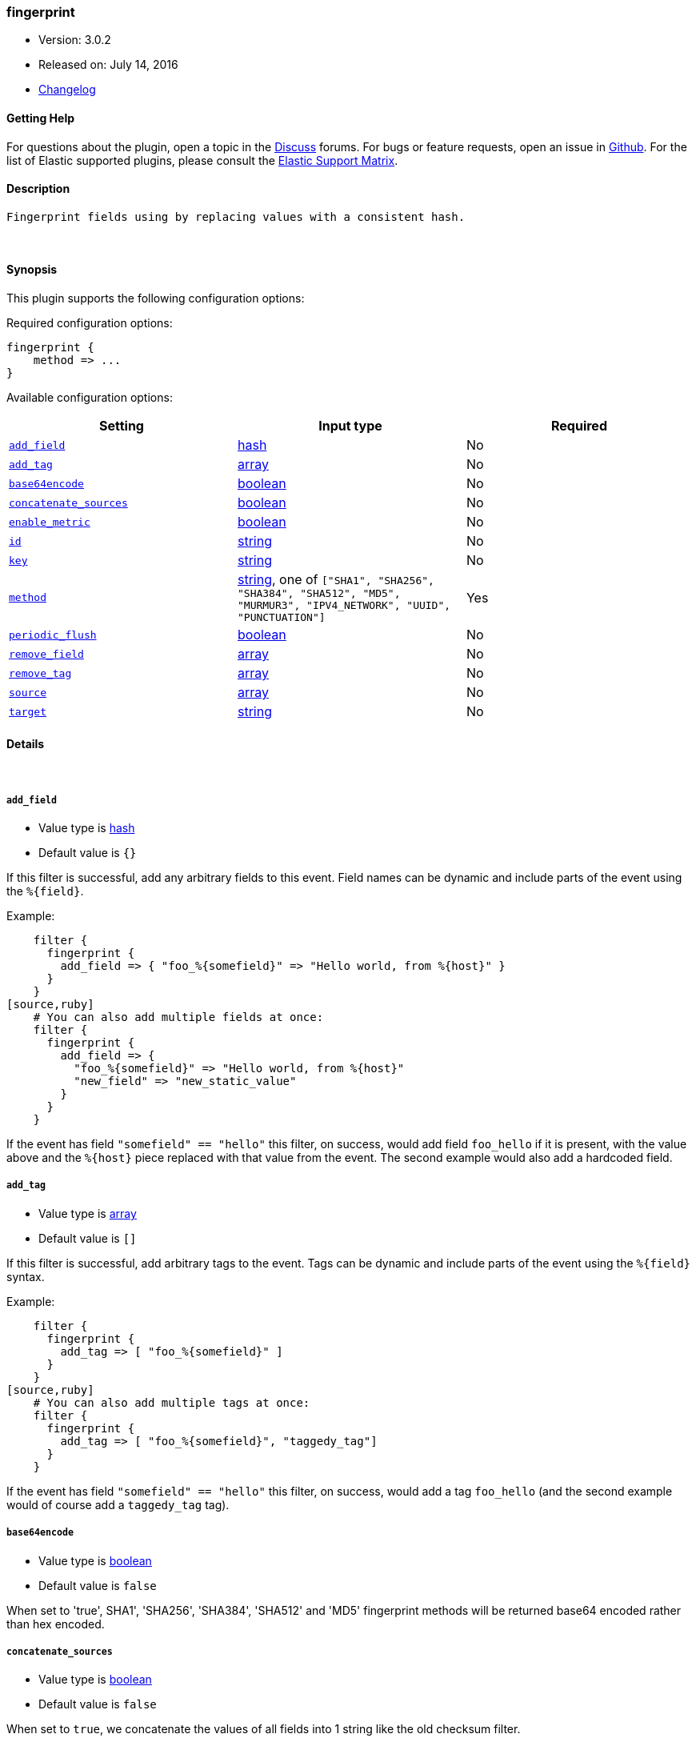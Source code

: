 [[plugins-filters-fingerprint]]
=== fingerprint

* Version: 3.0.2
* Released on: July 14, 2016
* https://github.com/logstash-plugins/logstash-filter-fingerprint/blob/master/CHANGELOG.md#302[Changelog]



==== Getting Help

For questions about the plugin, open a topic in the http://discuss.elastic.co[Discuss] forums. For bugs or feature requests, open an issue in https://github.com/elastic/logstash[Github].
For the list of Elastic supported plugins, please consult the https://www.elastic.co/support/matrix#show_logstash_plugins[Elastic Support Matrix].

==== Description

 Fingerprint fields using by replacing values with a consistent hash.

&nbsp;

==== Synopsis

This plugin supports the following configuration options:

Required configuration options:

[source,json]
--------------------------
fingerprint {
    method => ...
}
--------------------------



Available configuration options:

[cols="<,<,<",options="header",]
|=======================================================================
|Setting |Input type|Required
| <<plugins-filters-fingerprint-add_field>> |<<hash,hash>>|No
| <<plugins-filters-fingerprint-add_tag>> |<<array,array>>|No
| <<plugins-filters-fingerprint-base64encode>> |<<boolean,boolean>>|No
| <<plugins-filters-fingerprint-concatenate_sources>> |<<boolean,boolean>>|No
| <<plugins-filters-fingerprint-enable_metric>> |<<boolean,boolean>>|No
| <<plugins-filters-fingerprint-id>> |<<string,string>>|No
| <<plugins-filters-fingerprint-key>> |<<string,string>>|No
| <<plugins-filters-fingerprint-method>> |<<string,string>>, one of `["SHA1", "SHA256", "SHA384", "SHA512", "MD5", "MURMUR3", "IPV4_NETWORK", "UUID", "PUNCTUATION"]`|Yes
| <<plugins-filters-fingerprint-periodic_flush>> |<<boolean,boolean>>|No
| <<plugins-filters-fingerprint-remove_field>> |<<array,array>>|No
| <<plugins-filters-fingerprint-remove_tag>> |<<array,array>>|No
| <<plugins-filters-fingerprint-source>> |<<array,array>>|No
| <<plugins-filters-fingerprint-target>> |<<string,string>>|No
|=======================================================================


==== Details

&nbsp;

[[plugins-filters-fingerprint-add_field]]
===== `add_field` 

  * Value type is <<hash,hash>>
  * Default value is `{}`

If this filter is successful, add any arbitrary fields to this event.
Field names can be dynamic and include parts of the event using the `%{field}`.

Example:
[source,ruby]
    filter {
      fingerprint {
        add_field => { "foo_%{somefield}" => "Hello world, from %{host}" }
      }
    }
[source,ruby]
    # You can also add multiple fields at once:
    filter {
      fingerprint {
        add_field => {
          "foo_%{somefield}" => "Hello world, from %{host}"
          "new_field" => "new_static_value"
        }
      }
    }

If the event has field `"somefield" == "hello"` this filter, on success,
would add field `foo_hello` if it is present, with the
value above and the `%{host}` piece replaced with that value from the
event. The second example would also add a hardcoded field.

[[plugins-filters-fingerprint-add_tag]]
===== `add_tag` 

  * Value type is <<array,array>>
  * Default value is `[]`

If this filter is successful, add arbitrary tags to the event.
Tags can be dynamic and include parts of the event using the `%{field}`
syntax.

Example:
[source,ruby]
    filter {
      fingerprint {
        add_tag => [ "foo_%{somefield}" ]
      }
    }
[source,ruby]
    # You can also add multiple tags at once:
    filter {
      fingerprint {
        add_tag => [ "foo_%{somefield}", "taggedy_tag"]
      }
    }

If the event has field `"somefield" == "hello"` this filter, on success,
would add a tag `foo_hello` (and the second example would of course add a `taggedy_tag` tag).

[[plugins-filters-fingerprint-base64encode]]
===== `base64encode` 

  * Value type is <<boolean,boolean>>
  * Default value is `false`

When set to 'true', SHA1', 'SHA256', 'SHA384', 'SHA512' and 'MD5' fingerprint methods will be returned
base64 encoded rather than hex encoded.

[[plugins-filters-fingerprint-concatenate_sources]]
===== `concatenate_sources` 

  * Value type is <<boolean,boolean>>
  * Default value is `false`

When set to `true`, we concatenate the values of all fields into 1 string like the old checksum filter.

[[plugins-filters-fingerprint-enable_metric]]
===== `enable_metric` 

  * Value type is <<boolean,boolean>>
  * Default value is `true`

Disable or enable metric logging for this specific plugin instance
by default we record all the metrics we can, but you can disable metrics collection
for a specific plugin.

[[plugins-filters-fingerprint-id]]
===== `id` 

  * Value type is <<string,string>>
  * There is no default value for this setting.

Add a unique `ID` to the plugin configuration. If no ID is specified, Logstash will generate one. 
It is strongly recommended to set this ID in your configuration. This is particularly useful 
when you have two or more plugins of the same type, for example, if you have 2 grok filters. 
Adding a named ID in this case will help in monitoring Logstash when using the monitoring APIs.

[source,ruby]
---------------------------------------------------------------------------------------------------
output {
 stdout {
   id => "my_plugin_id"
 }
}
---------------------------------------------------------------------------------------------------


[[plugins-filters-fingerprint-key]]
===== `key` 

  * Value type is <<string,string>>
  * There is no default value for this setting.

When used with `IPV4_NETWORK` method fill in the subnet prefix length
Not required for `MURMUR3` or `UUID` methods
With other methods fill in the `HMAC` key

[[plugins-filters-fingerprint-method]]
===== `method` 

  * This is a required setting.
  * Value can be any of: `SHA1`, `SHA256`, `SHA384`, `SHA512`, `MD5`, `MURMUR3`, `IPV4_NETWORK`, `UUID`, `PUNCTUATION`
  * Default value is `"SHA1"`

Fingerprint method

[[plugins-filters-fingerprint-periodic_flush]]
===== `periodic_flush` 

  * Value type is <<boolean,boolean>>
  * Default value is `false`

Call the filter flush method at regular interval.
Optional.

[[plugins-filters-fingerprint-remove_field]]
===== `remove_field` 

  * Value type is <<array,array>>
  * Default value is `[]`

If this filter is successful, remove arbitrary fields from this event.
Fields names can be dynamic and include parts of the event using the %{field}
Example:
[source,ruby]
    filter {
      fingerprint {
        remove_field => [ "foo_%{somefield}" ]
      }
    }
[source,ruby]
    # You can also remove multiple fields at once:
    filter {
      fingerprint {
        remove_field => [ "foo_%{somefield}", "my_extraneous_field" ]
      }
    }

If the event has field `"somefield" == "hello"` this filter, on success,
would remove the field with name `foo_hello` if it is present. The second
example would remove an additional, non-dynamic field.

[[plugins-filters-fingerprint-remove_tag]]
===== `remove_tag` 

  * Value type is <<array,array>>
  * Default value is `[]`

If this filter is successful, remove arbitrary tags from the event.
Tags can be dynamic and include parts of the event using the `%{field}`
syntax.

Example:
[source,ruby]
    filter {
      fingerprint {
        remove_tag => [ "foo_%{somefield}" ]
      }
    }
[source,ruby]
    # You can also remove multiple tags at once:
    filter {
      fingerprint {
        remove_tag => [ "foo_%{somefield}", "sad_unwanted_tag"]
      }
    }

If the event has field `"somefield" == "hello"` this filter, on success,
would remove the tag `foo_hello` if it is present. The second example
would remove a sad, unwanted tag as well.

[[plugins-filters-fingerprint-source]]
===== `source` 

  * Value type is <<array,array>>
  * Default value is `"message"`

Source field(s)

[[plugins-filters-fingerprint-target]]
===== `target` 

  * Value type is <<string,string>>
  * Default value is `"fingerprint"`

Target field.
will overwrite current value of a field if it exists.


